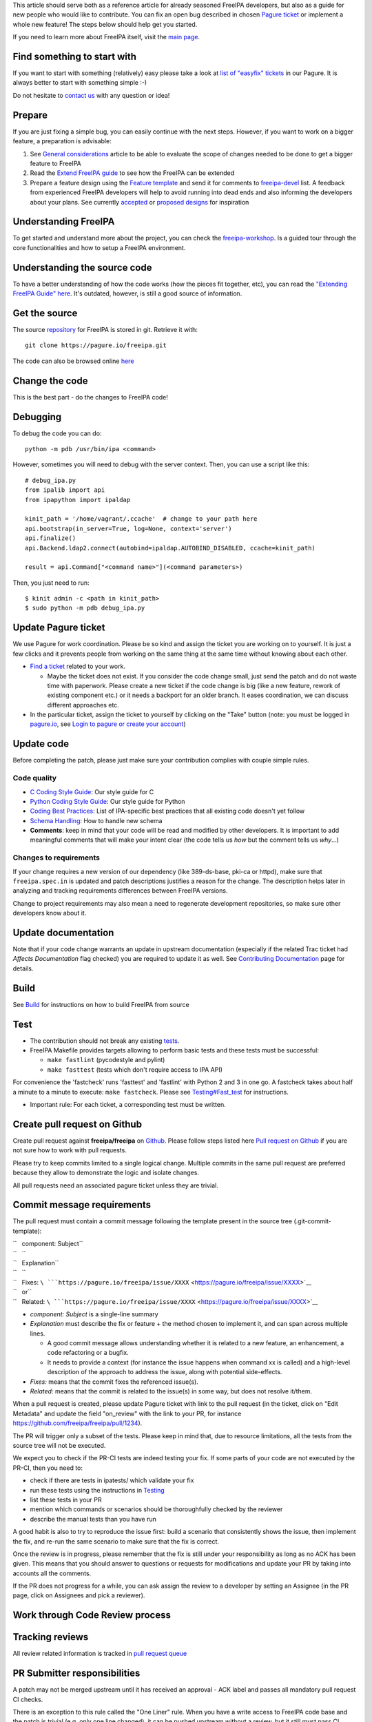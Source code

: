 This article should serve both as a reference article for already
seasoned FreeIPA developers, but also as a guide for new people who
would like to contribute. You can fix an open bug described in chosen
`Pagure ticket <https://pagure.io/freeipa/issues>`__ or implement a
whole new feature! The steps below should help get you started.

If you need to learn more about FreeIPA itself, visit the `main
page <Main_Page>`__.

.. _find_something_to_start_with:

Find something to start with
----------------------------

If you want to start with something (relatively) easy please take a look
at `list of "easyfix"
tickets <https://pagure.io/freeipa/issues?status=Open&tags=easyfix>`__
in our Pagure. It is always better to start with something simple :-)

Do not hesitate to `contact us <Contribute#Communication>`__ with any
question or idea!

Prepare
-------

If you are just fixing a simple bug, you can easily continue with the
next steps. However, if you want to work on a bigger feature, a
preparation is advisable:

#. See `General considerations <General_considerations>`__ article to be
   able to evaluate the scope of changes needed to be done to get a
   bigger feature to FreeIPA
#. Read the `Extend FreeIPA
   guide <http://abbra.fedorapeople.org/guide.html>`__ to see how the
   FreeIPA can be extended
#. Prepare a feature design using the `Feature
   template <Feature_template>`__ and send it for comments to
   `freeipa-devel <https://lists.fedoraproject.org/archives/list/freeipa-devel@lists.fedorahosted.org/>`__
   list. A feedback from experienced FreeIPA developers will help to
   avoid running into dead ends and also informing the developers about
   your plans. See currently `accepted <V4_Designs>`__ or `proposed
   designs <V4_Proposals>`__ for inspiration

.. _understanding_freeipa:

Understanding FreeIPA
---------------------

To get started and understand more about the project, you can check the
`freeipa-workshop <https://github.com/freeipa/freeipa-workshop>`__. Is a
guided tour through the core functionalities and how to setup a FreeIPA
environment.

.. _understanding_the_source_code:

Understanding the source code
----------------------------------------------------------------------------------------------

To have a better understanding of how the code works (how the pieces fit
together, etc), you can read the `"Extending FreeIPA Guide"
here <Documentation#Additional_Resources_2>`__. It's outdated, however,
is still a good source of information.

.. _get_the_source:

Get the source
--------------

The source `repository <Contribute/Repository>`__ for FreeIPA is stored
in git. Retrieve it with:

::

    git clone https://pagure.io/freeipa.git

The code can also be browsed online
`here <https://pagure.io/freeipa/commits>`__

.. _change_the_code:

Change the code
---------------

This is the best part - do the changes to FreeIPA code!

Debugging
----------------------------------------------------------------------------------------------

To debug the code you can do:

::

   python -m pdb /usr/bin/ipa <command>

However, sometimes you will need to debug with the server context. Then,
you can use a script like this:

::

   # debug_ipa.py
   from ipalib import api
   from ipapython import ipaldap

   kinit_path = '/home/vagrant/.ccache'  # change to your path here
   api.bootstrap(in_server=True, log=None, context='server')
   api.finalize()
   api.Backend.ldap2.connect(autobind=ipaldap.AUTOBIND_DISABLED, ccache=kinit_path)

   result = api.Command["<command name>"](<command parameters>)

Then, you just need to run:

::

   $ kinit admin -c <path in kinit_path>
   $ sudo python -m pdb debug_ipa.py

.. _update_pagure_ticket:

Update Pagure ticket
----------------------------------------------------------------------------------------------

We use Pagure for work coordination. Please be so kind and assign the
ticket you are working on to yourself. It is just a few clicks and it
prevents people from working on the same thing at the same time without
knowing about each other.

-  `Find a ticket <https://pagure.io/freeipa/issues>`__ related to your
   work.

   -  Maybe the ticket does not exist. If you consider the code change
      small, just send the patch and do not waste time with paperwork.
      Please create a new ticket if the code change is big (like a new
      feature, rework of existing component etc.) or it needs a backport
      for an older branch. It eases coordination, we can discuss
      different approaches etc.

-  In the particular ticket, assign the ticket to yourself by clicking
   on the "Take" button (note: you must be logged in
   `pagure.io <https://pagure.io/login/?next=https://pagure.io/freeipa/>`__,
   see `Login to pagure or create your
   account <https://docs.pagure.org/pagure/usage/first_steps.html#login-to-pagure-or-create-your-account>`__)

.. _update_code:

Update code
----------------------------------------------------------------------------------------------

Before completing the patch, please just make sure your contribution
complies with couple simple rules.

.. _code_quality:

Code quality
^^^^^^^^^^^^

-  `C Coding Style Guide <Coding_Style>`__: Our style guide for C
-  `Python Coding Style Guide <Python_Coding_Style>`__: Our style guide
   for Python
-  `Coding Best Practices <Coding_Best_Practices>`__: List of
   IPA-specific best practices that all existing code doesn't yet follow
-  `Schema Handling <Schema_Handling>`__: How to handle new schema
-  **Comments**: keep in mind that your code will be read and modified
   by other developers. It is important to add meaningful comments that
   will make your intent clear (the code tells us *how* but the comment
   tells us *why*...)

.. _changes_to_requirements:

Changes to requirements
^^^^^^^^^^^^^^^^^^^^^^^

If your change requires a new version of our dependency (like
389-ds-base, pki-ca or httpd), make sure that ``freeipa.spec.in`` is
updated and patch descriptions justifies a reason for the change. The
description helps later in analyzing and tracking requirements
differences between FreeIPA versions.

Change to project requirements may also mean a need to regenerate
development repositories, so make sure other developers know about it.

.. _update_documentation:

Update documentation
----------------------------------------------------------------------------------------------

Note that if your code change warrants an update in upstream
documentation (especially if the related Trac ticket had *Affects
Documentation* flag checked) you are required to update it as well. See
`Contributing Documentation <Contribute/Documentation>`__ page for
details.

Build
-----

See `Build <Build>`__ for instructions on how to build FreeIPA from
source

Test
----

-  The contribution should not break any existing `tests <Testing>`__.

-  FreeIPA Makefile provides targets allowing to perform basic tests and
   these tests must be successful:

   -  ``make fastlint`` (pycodestyle and pylint)
   -  ``make fasttest`` (tests which don't require access to IPA API)

For convenience the 'fastcheck' runs 'fasttest' and 'fastlint' with
Python 2 and 3 in one go. A fastcheck takes about half a minute to a
minute to execute: ``make fastcheck``. Please see
`Testing#Fast_test <Testing#Fast_test>`__ for instructions.

-  Important rule: For each ticket, a corresponding test must be
   written.

.. _create_pull_request_on_github:

Create pull request on Github
-----------------------------

Create pull request against **freeipa/freeipa** on
`Github <https://github.com/freeipa/freeipa>`__. Please follow steps
listed here `Pull request on Github <Pull_request_on_Github>`__ if you
are not sure how to work with pull requests.

Please try to keep commits limited to a single logical change. Multiple
commits in the same pull request are preferred because they allow to
demonstrate the logic and isolate changes.

All pull requests need an associated pagure ticket unless they are
trivial.

.. _commit_message_requirements:

Commit message requirements
----------------------------------------------------------------------------------------------

The pull request must contain a commit message following the template
present in the source tree (.git-commit-template):

| ``   component: Subject``
| ``   ``
| ``   Explanation``
| ``   ``
| ``   Fixes: ``\ ```https://pagure.io/freeipa/issue/XXXX`` <https://pagure.io/freeipa/issue/XXXX>`__
| ``   or``
| ``   Related: ``\ ```https://pagure.io/freeipa/issue/XXXX`` <https://pagure.io/freeipa/issue/XXXX>`__

-  *component: Subject* is a single-line summary
-  *Explanation* must describe the fix or feature + the method chosen to
   implement it, and can span across multiple lines.

   -  A good commit message allows understanding whether it is related
      to a new feature, an enhancement, a code refactoring or a bugfix.
   -  It needs to provide a context (for instance the issue happens when
      command xx is called) and a high-level description of the approach
      to address the issue, along with potential side-effects.

-  *Fixes:* means that the commit fixes the referenced issue(s).
-  *Related:* means that the commit is related to the issue(s) in some
   way, but does not resolve it/them.

When a pull request is created, please update Pagure ticket with link to
the pull request (in the ticket, click on "Edit Metadata" and update the
field "on_review" with the link to your PR, for instance
https://github.com/freeipa/freeipa/pull/1234).

The PR will trigger only a subset of the tests. Please keep in mind
that, due to resource limitations, all the tests from the source tree
will not be executed.

We expect you to check if the PR-CI tests are indeed testing your fix.
If some parts of your code are not executed by the PR-CI, then you need
to:

-  check if there are tests in ipatests/ which validate your fix
-  run these tests using the instructions in
   `Testing <https://www.freeipa.org/page/Testing>`__
-  list these tests in your PR
-  mention which commands or scenarios should be thoroughfully checked
   by the reviewer
-  describe the manual tests than you have run

A good habit is also to try to reproduce the issue first: build a
scenario that consistently shows the issue, then implement the fix, and
re-run the same scenario to make sure that the fix is correct.

Once the review is in progress, please remember that the fix is still
under your responsibility as long as no ACK has been given. This means
that you should answer to questions or requests for modifications and
update your PR by taking into accounts all the comments.

If the PR does not progress for a while, you can ask assign the review
to a developer by setting an Assignee (in the PR page, click on
Assignees and pick a reviewer).

.. _work_through_code_review_process:

Work through Code Review process
--------------------------------

.. _tracking_reviews:

Tracking reviews
----------------------------------------------------------------------------------------------

All review related information is tracked in `pull request
queue <https://github.com/freeipa/freeipa/pulls>`__

.. _pr_submitter_responsibilities:

PR Submitter responsibilities
----------------------------------------------------------------------------------------------

A patch may not be merged upstream until it has received an approval -
ACK label and passes all mandatory pull request CI checks.

There is an exception to this rule called the "One Liner" rule. When you
have a write access to FreeIPA code base and the patch is trivial (e.g.
only one line changed), it can be pushed upstream without a review, but
it still must pass CI checks. What means trivial? Use your best
judgment.

After a pull request is created, FreeIPA developers will take a look at
it and report any concerns they have. The developer starting a review of
your patch should add his name to *Assigned* field in the pull request
to keep track of the process.

When the reviewer pass a feedback, patch should be then updated to clear
all concerns and thus be ready to be merged. See `Pull request on
Github <Pull_request_on_Github>`__ for advice how to update a pull
request. No changes in Pagure are needed when a reviewer rejects the
patch or submitter sends a new version of the patch.

.. _pr_reviewer_responsibilities:

PR Reviewer responsibilities
----------------------------------------------------------------------------------------------

You can also contribute to FreeIPA by reviewing pull requests. When you
start reviewing a PR, add your name to the Assignees list in order to
avoid duplication of effort.

The reviewer responsibilities include the following steps:

-  ensure that the `#Code quality <#Code_quality>`__ requirements are
   met
-  check that the PR-CI was successful (otherwise comment the PR asking
   for a fix, for instance because lint failed ...)
-  check that the PR includes a corresponding test and that the test
   scenario exhibits the issue
-  build with the patch
-  install and run
-  try to consider how you would have fixed the issue and compare with
   the proposed fix if a different strategy was picked
-  try to consider the potential regressions (for instance if a method
   is modified, identify which parts of the code are using this method,
   and check whether they are tested)
-  if the PR-CI does not validate the fix, check if there are existing
   tests that are relevant and launch them, or perform a manual
   verification.

Remember that a reviewer also has a teaching or guiding role: suggest
enhancements or point to existing portions of code that could be reused,
promote good practices and always assume good intent. The PR submitter
may be new to FreeIPA or even new to python development and is certainly
willing to improve and learn from others.

In the review comments, list the checks that you manually did or the
scenario that you tested. Make objective and argumented comments (avoid
"I don't like that..." but rather explain "this should not be done this
way because...") and suggest improvements or alternate strategies when
you request a change.

Finally, when you are OK with the fix, give the ACK label to the PR so
that the fix can be pushed by one of the FreeIPA members.

.. _enjoy_the_benefits:

Enjoy the benefits
------------------

When your contribution succeeds in the code review, it is pushed to our
upstream `repository <Contribute/Repository>`__ and will be part of our
next release. See our `Roadmap <Roadmap>`__ for details.
